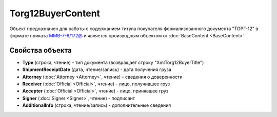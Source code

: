 Torg12BuyerContent
==================

Объект предназначен для работы с содержанием титула покупателя формализованного документа "ТОРГ-12" в формате приказа `ММВ-7-6/172@ <https://normativ.kontur.ru/document?moduleId=1&documentId=261859>`_ и является производным объектом от :doc:`BaseContent <BaseContent>`.

Свойства объекта
----------------

- **Type** (строка, чтение) - тип документа (возвращает строку "XmlTorg12BuyerTitle")

- **ShipmentReceiptDate** (дата, чтение/запись) - дата получения груза

- **Attorney** (:doc:`Attorney <Attorney>`, чтение) - сведения о доверенности

- **Receiver** (:doc:`Official <Official>`, чтение) - лицо, получившее груз

- **Accepter** (:doc:`Official <Official>`, чтение) - лицо, принявшее груз

- **Signer** (:doc:`Signer <Signer>`, чтение) - подписант

- **AdditionalInfo** (строка, чтение/запись) - дополнительные сведения
